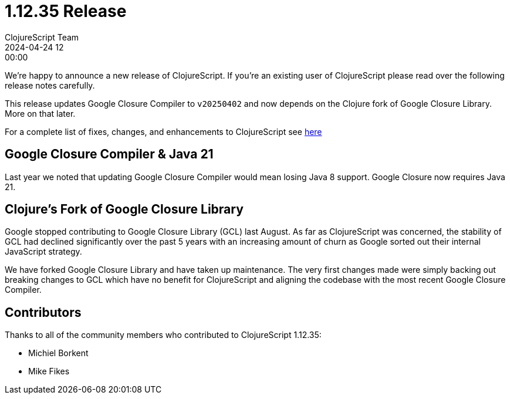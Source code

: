 = 1.12.35 Release
ClojureScript Team
2024-04-24 12:00:00
:jbake-type: post

ifdef::env-github,env-browser[:outfilesuffix: .adoc]

We're happy to announce a new release of ClojureScript. If you're an
existing user of ClojureScript please read over the following release
notes carefully.

This release updates Google Closure Compiler to `v20250402` and now
depends on the Clojure fork of Google Closure Library. More on that
later.

For a complete list of fixes, changes, and enhancements to
ClojureScript see
https://github.com/clojure/clojurescript/blob/master/changes.md#1.12.35[here]

## Google Closure Compiler & Java 21

Last year we noted that updating Google Closure Compiler would mean
losing Java 8 support. Google Closure now requires Java 21.

## Clojure's Fork of Google Closure Library

Google stopped contributing to Google Closure Library (GCL) last
August. As far as ClojureScript was concerned, the stability of GCL
had declined significantly over the past 5 years with an increasing
amount of churn as Google sorted out their internal JavaScript
strategy.

We have forked Google Closure Library and have taken up maintenance.
The very first changes made were simply backing out breaking changes
to GCL which have no benefit for ClojureScript and aligning the
codebase with the most recent Google Closure Compiler.

## Contributors

Thanks to all of the community members who contributed to
ClojureScript 1.12.35:

* Michiel Borkent
* Mike Fikes